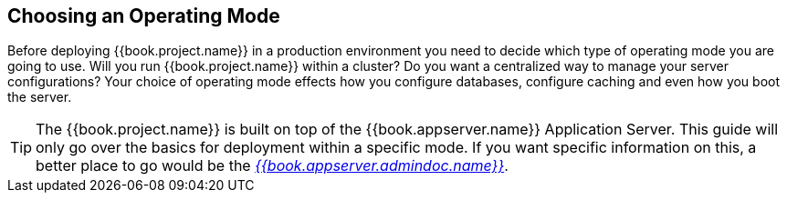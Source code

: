 
[[_operating-mode]]

== Choosing an Operating Mode

Before deploying {{book.project.name}} in a production environment you need to decide which type of operating mode
you are going to use.  Will you run {{book.project.name}} within a cluster?  Do you want a centralized way to manage
your server configurations?  Your choice of operating mode effects how you configure databases, configure caching and even how you boot the server.

TIP: The {{book.project.name}} is built on top of the {{book.appserver.name}} Application Server.  This guide will only
     go over the basics for deployment within a specific mode.  If you want specific information on this, a better place
     to go would be the link:{{book.appserver.admindoc.link}}[_{{book.appserver.admindoc.name}}_].
